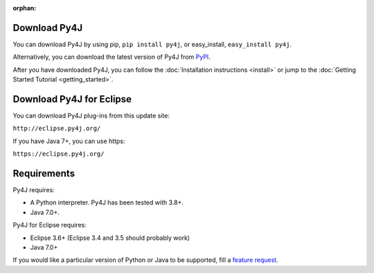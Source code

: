 .. Marked as an orphan for Sphinx to suppress warnings. It's linked
   by the custom theme.

:orphan:

Download Py4J
=============

You can download Py4J by using pip, ``pip install py4j``, or easy_install,
``easy_install py4j``.

Alternatively, you can download the latest version of Py4J from `PyPI
<http://pypi.python.org/pypi/py4j>`_.

After you have downloaded Py4J, you can follow the :doc:`Installation
instructions <install>` or jump to the :doc:`Getting Started Tutorial
<getting_started>`.

Download Py4J for Eclipse
=========================

You can download Py4J plug-ins from this update site:

``http://eclipse.py4j.org/``

If you have Java 7+, you can use https:

``https://eclipse.py4j.org/``

Requirements
============

Py4J requires:

* A Python interpreter. Py4J has been tested with 3.8+.
* Java 7.0+.

Py4J for Eclipse requires:

* Eclipse 3.6+ (Eclipse 3.4 and 3.5 should probably work)
* Java 7.0+

If you would like a particular version of Python or Java to be supported, fill
a `feature request <https://github.com/bartdag/py4j/issues/new>`_.
